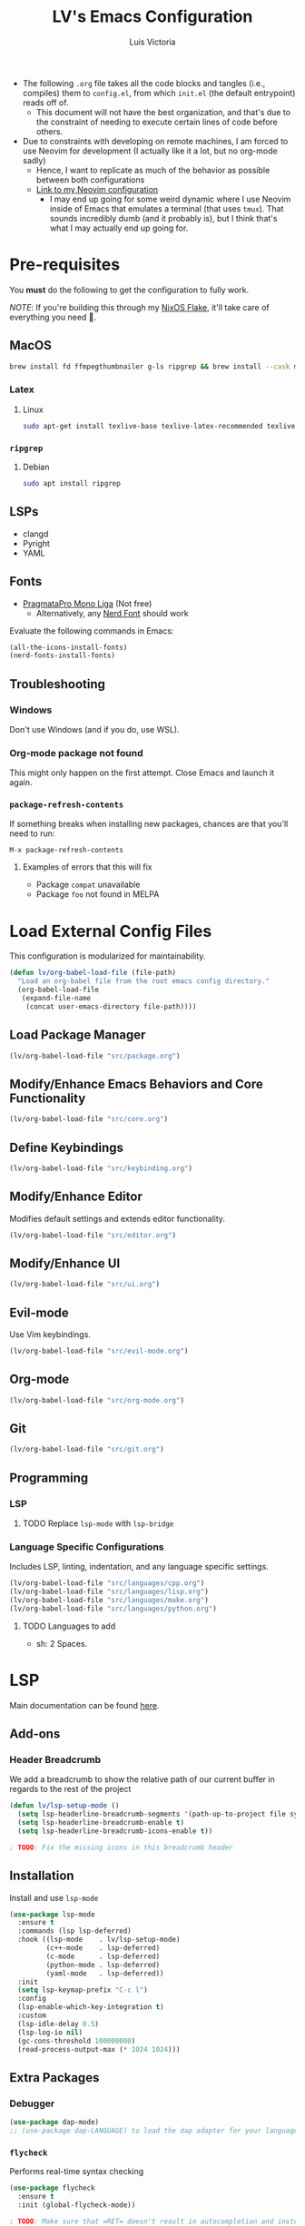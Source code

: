 #+TITLE: LV's Emacs Configuration
#+AUTHOR: Luis Victoria
#+PROPERTY: header-args :tangle yes

- The following =.org= file takes all the code blocks and tangles (i.e., compiles) them to =config.el=, from which =init.el= (the default entrypoint) reads off of.
  - This document will not have the best organization, and that's due to the constraint of needing to execute certain lines of code before others.

- Due to constraints with developing on remote machines, I am forced to use Neovim for development (I actually like it a lot, but no org-mode sadly)
  - Hence, I want to replicate as much of the behavior as possible between both configurations
  - [[https://github.com/LV/nvim-config][Link to my Neovim configuration]]
    - I may end up going for some weird dynamic where I use Neovim inside of Emacs that emulates a terminal (that uses ~tmux~). That sounds incredibly dumb (and it probably is), but I think that's what I may actually end up going for.

* Pre-requisites
You *must* do the following to get the configuration to fully work.

/NOTE/: If you're building this through my [[https://github.com/lv/nixos][NixOS Flake]], it'll take care of everything you need 🙂.

** MacOS
#+begin_src sh
  brew install fd ffmpegthumbnailer g-ls ripgrep && brew install --cask mactex-no-gui mediainfo
#+end_src

*** Latex
**** Linux
#+begin_src bash :tangle no
  sudo apt-get install texlive-base texlive-latex-recommended texlive-latex-extra texlive-fonts-recommended dvipng
#+end_src

*** ~ripgrep~
**** Debian
#+begin_src sh :tangle no
  sudo apt install ripgrep
#+end_src

** LSPs
- clangd
- Pyright
- YAML
** Fonts
- [[https://fsd.it/shop/fonts/pragmatapro/][PragmataPro Mono Liga]] (Not free)
  - Alternatively, any [[https://www.nerdfonts.com/][Nerd Font]] should work

Evaluate the following commands in Emacs:

#+begin_src emacs-lisp :tangle no
  (all-the-icons-install-fonts)
  (nerd-fonts-install-fonts)
#+end_src

** Troubleshooting
*** Windows
Don't use Windows (and if you do, use WSL).

*** Org-mode package not found
This might only happen on the first attempt. Close Emacs and launch it again.

*** ~package-refresh-contents~

If something breaks when installing new packages, chances are that you'll need to run:

#+begin_src emacs-lisp :tangle no
  M-x package-refresh-contents
#+end_src

**** Examples of errors that this will fix
- Package =compat= unavailable
- Package =foo= not found in MELPA

* Load External Config Files
This configuration is modularized for maintainability.

#+begin_src emacs-lisp
  (defun lv/org-babel-load-file (file-path)
    "Load an org-babel file from the root emacs config directory."
    (org-babel-load-file
     (expand-file-name
      (concat user-emacs-directory file-path))))
#+end_src

** Load Package Manager
#+begin_src emacs-lisp
  (lv/org-babel-load-file "src/package.org")
#+end_src

** Modify/Enhance Emacs Behaviors and Core Functionality
#+begin_src emacs-lisp
  (lv/org-babel-load-file "src/core.org")
#+end_src

** Define Keybindings
#+begin_src emacs-lisp
  (lv/org-babel-load-file "src/keybinding.org")
#+end_src

** Modify/Enhance Editor
Modifies default settings and extends editor functionality.

#+begin_src emacs-lisp
  (lv/org-babel-load-file "src/editor.org")
#+end_src

** Modify/Enhance UI
#+begin_src emacs-lisp
  (lv/org-babel-load-file "src/ui.org")
#+end_src

** Evil-mode
Use Vim keybindings.

#+begin_src emacs-lisp
  (lv/org-babel-load-file "src/evil-mode.org")
#+end_src

** Org-mode
#+begin_src emacs-lisp
  (lv/org-babel-load-file "src/org-mode.org")
#+end_src

** Git
#+begin_src emacs-lisp
  (lv/org-babel-load-file "src/git.org")
#+end_src

** Programming
*** LSP
**** TODO Replace ~lsp-mode~ with ~lsp-bridge~

*** Language Specific Configurations
Includes LSP, linting, indentation, and any language specific settings.

#+begin_src emacs-lisp
  (lv/org-babel-load-file "src/languages/cpp.org")
  (lv/org-babel-load-file "src/languages/lisp.org")
  (lv/org-babel-load-file "src/languages/make.org")
  (lv/org-babel-load-file "src/languages/python.org")
#+end_src

**** TODO Languages to add
- sh: 2 Spaces.

* LSP
Main documentation can be found [[https://emacs-lsp.github.io/lsp-mode/][here]].

** Add-ons
*** Header Breadcrumb
We add a breadcrumb to show the relative path of our current buffer in regards to the rest of the project

#+begin_src emacs-lisp
  (defun lv/lsp-setup-mode ()
    (setq lsp-headerline-breadcrumb-segments '(path-up-to-project file symbols))
    (setq lsp-headerline-breadcrumb-enable t)
    (setq lsp-headerline-breadcrumb-icons-enable t))

  ; TODO: Fix the missing icons in this breadcrumb header
#+end_src

** Installation
Install and use ~lsp-mode~

#+begin_src emacs-lisp
  (use-package lsp-mode
    :ensure t
    :commands (lsp lsp-deferred)
    :hook ((lsp-mode    . lv/lsp-setup-mode)
           (c++-mode    . lsp-deferred)
           (c-mode      . lsp-deferred)
           (python-mode . lsp-deferred)
           (yaml-mode   . lsp-deferred))
    :init
    (setq lsp-keymap-prefix "C-c l")
    :config
    (lsp-enable-which-key-integration t)
    :custom
    (lsp-idle-delay 0.5)
    (lsp-log-io nil)
    (gc-cons-threshold 100000000)
    (read-process-output-max (* 1024 1024)))
#+end_src

** Extra Packages
*** Debugger
#+begin_src emacs-lisp
  (use-package dap-mode)
  ;; (use-package dap-LANGUAGE) to load the dap adapter for your language
#+end_src

*** ~flycheck~
Performs real-time syntax checking
#+begin_src emacs-lisp
  (use-package flycheck
    :ensure t
    :init (global-flycheck-mode))

  ; TODO: Make sure that =RET= doesn't result in autocompletion and instead creates a newline. Use =TAB= to autocomplete instead
#+end_src

*** ~lsp-treemacs~
#+begin_src emacs-lisp
  (use-package lsp-treemacs
    :after (lsp-mode treemacs)
    :commands lsp-treemacs-errors-list) ; only load when this command is called
#+end_src

** Languages
*** TODO Docker
Add LSP integration with Docker. Use the following resources:
- [[https://github.com/emacs-lsp/lsp-docker][LSP Docker]]
- [[https://happihacking.com/blog/posts/2023/dev-containers-emacs/][Docker Dev Containers in Emacs]] (like in VSCode)

*** Nix (Nil)
[[https://emacs-lsp.github.io/lsp-mode/page/lsp-nix-nil/][lsp-mode Nix Nil documentation]]

- I almost exclusively edit Nix packages when I'm using NixOS`
  - The package is called /nil/ on nixpkgs ([[https://search.nixos.org/packages?channel=24.05&show=nil&from=0&size=50&sort=relevance&type=packages&query=nil][link]])

#+begin_src emacs-lisp
  (use-package lsp-nix
    :ensure lsp-mode
    :after (lsp-mode)
    :demand t
    :custom
    (lsp-nix-nil-formatter ["nixfmt"]))

  (use-package nix-mode
    :hook (nix-mode . lsp-deferred)
    :ensure t)
#+end_src

*** Python (basedpyright)
[[https://emacs-lsp.github.io/lsp-pyright/][lsp-mode Pyright documentation]]

Firstly, you will need to install ~basedpyright~ (and ~ruff~ for some reason) manually

#+begin_src sh :tangle no
  pip install basedpyright
  pip install ruff
#+end_src

And then we can install and use ~lsp-pyright~

#+begin_src emacs-lisp
  (use-package lsp-pyright
    :ensure t
    :custom (lsp-pyright-langserver-command "basedpyright")
    :hook (python-mode . (lambda ()
                           (require 'lsp-pyright)
                           (lsp-deferred))))
#+end_src

*** YAML

#+begin_src emacs-lisp
  (use-package yaml-mode
    :ensure t
    :mode "\\.ya?ml\\'"
    :hook (yaml-mode . lsp-deferred))
#+end_src

** Company Mode
- Before, we'd need to invoke ~M-x completion-at-point~ everytime to get the buffer of autocompletable things
  - We get this automatically with ~company-mode~

- I like autocompleting by pressing ~TAB~ (the default behavior is pressing ~ENTER~)
  - Even if you rebind this to ~TAB~, the default behavior remains
    - I've binding ~ENTER~ to ~newline~ to fix this

- ~TAB~ key in GUI != ~TAB~ key in Terminal Emacs
  - In GUI, ~TAB~ is ~<tab>~
  - In Terminal mode, ~TAB~ is ~C-i~

#+begin_src emacs-lisp
  (use-package company
    :after lsp-mode
    :hook (prog-mode . company-mode)
    :bind
    (:map company-active-map
          ("<tab>"    . company-complete-selection)
          ("C-i"      . company-complete-selection)
          ("<return>" . newline))
    (:map lsp-mode-map
          ("<tab>"    . company-indent-or-complete-common)
          ("C-i"      . company-indent-or-complete-common)
          ("<return>" . newline))
    :custom
    (company-minimum-prefix-length 1)
    (company-idle-delay 0.0)) ; seconds
#+end_src

#+begin_src emacs-lisp
  (use-package company-box
    :hook (company-mode . company-box-mode))
#+end_src

** LSP UI
Additional UI integrations.

See the [[https://github.com/emacs-lsp/lsp-ui][GitHub repo]] for more info.

#+begin_src emacs-lisp
  (use-package lsp-ui
    :hook (lsp-mode . lsp-ui-mode))
#+end_src

** Ivy

#+begin_src emacs-lisp
  (use-package lsp-ivy
    :commands lsp-ivy-workspace-symbol)
#+end_src

* TODO Future Features to add
- Maybe add workspaces (on top of tabs)
- Split config into multiple files
- Replicate /oil.nvim/
- Migrate away from /lsp-mode/ to something like /lsp-bridge/

* TODO Non-obvious things to fix
- Pressing the tab character in terminal emacs does not result in an indent behavior
  - This should happen if there's no autocomplete box to fill
  - This behavior does not happen in Makefile
  - This happens in Python, Org-mode

* Load Config Modules
This configuration is modularized for maintainability.

#+begin_src emacs-lisp
  (lv/org-babel-load-file "src/modules/eshell.org")
  (lv/org-babel-load-file "src/modules/markdown-mode.org")
#+end_src
